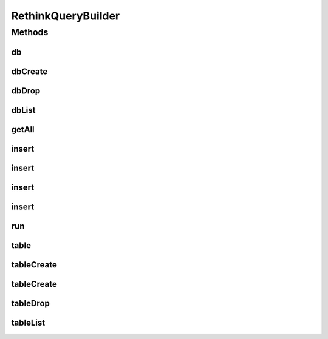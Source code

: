 .. java:import:: com.rethinkdb RethinkDBConnection

.. java:import:: com.rethinkdb RethinkDBConstants

.. java:import:: com.rethinkdb.model DBObject

.. java:import:: com.rethinkdb.proto Q2L

.. java:import:: com.rethinkdb.proto RTermBuilder

.. java:import:: com.rethinkdb.query.option Durability

.. java:import:: com.rethinkdb.response DMLResult

.. java:import:: com.rethinkdb.response InsertResult

.. java:import:: java.util Arrays

.. java:import:: java.util List

RethinkQueryBuilder
===================

.. java:package:: com.rethinkdb.query
   :noindex:

.. java:type:: public class RethinkQueryBuilder

   This class is the entry point for all the query, insert, dml actions that we can perform on a RethinkDB Instance.

Methods
-------
db
^^

.. java:method:: public RethinkQueryBuilder db(String dbName)
   :outertype: RethinkQueryBuilder

dbCreate
^^^^^^^^

.. java:method:: public RethinkTerminatingQuery<DMLResult> dbCreate(String dbName)
   :outertype: RethinkQueryBuilder

dbDrop
^^^^^^

.. java:method:: public RethinkTerminatingQuery<DMLResult> dbDrop(String dbName)
   :outertype: RethinkQueryBuilder

dbList
^^^^^^

.. java:method:: public RethinkTerminatingQuery<List> dbList()
   :outertype: RethinkQueryBuilder

getAll
^^^^^^

.. java:method:: public RethinkTerminatingQuery<InsertResult> getAll(String key, String... keys)
   :outertype: RethinkQueryBuilder

insert
^^^^^^

.. java:method:: public RethinkTerminatingQuery<InsertResult> insert(DBObject... objects)
   :outertype: RethinkQueryBuilder

insert
^^^^^^

.. java:method:: public RethinkTerminatingQuery<InsertResult> insert(List<DBObject> objects)
   :outertype: RethinkQueryBuilder

insert
^^^^^^

.. java:method:: public RethinkTerminatingQuery<InsertResult> insert(DBObject dbObject, Durability durability, boolean returnVals, boolean upsert)
   :outertype: RethinkQueryBuilder

insert
^^^^^^

.. java:method:: public RethinkTerminatingQuery<InsertResult> insert(List<DBObject> dbObjects, Durability durability, boolean returnVals, boolean upsert)
   :outertype: RethinkQueryBuilder

   Insert a list of DBObjects into the database

   :param dbObjects: dbObjects
   :param durability: Hard or Soft (leave null for default)
   :param returnVals: if set to true and in case of a single insert/upsert, the inserted/updated document will be returned.
   :param upsert: when set to true, performs a replace if a document with the same primary key exists.
   :return: InsertResult

run
^^^

.. java:method:: public List run(RethinkDBConnection connection)
   :outertype: RethinkQueryBuilder

table
^^^^^

.. java:method:: public RethinkQueryBuilder table(String tableName)
   :outertype: RethinkQueryBuilder

tableCreate
^^^^^^^^^^^

.. java:method:: public RethinkTerminatingQuery<DMLResult> tableCreate(String tableName)
   :outertype: RethinkQueryBuilder

tableCreate
^^^^^^^^^^^

.. java:method:: public RethinkTerminatingQuery<DMLResult> tableCreate(String tableName, String primaryKey, Durability durability, String datacenter)
   :outertype: RethinkQueryBuilder

   Create table with tableName, primaryKey, Durability on a specific dataCenter.

   :param tableName: tableName (mandatory)
   :param primaryKey: primary key (leave null for default)
   :param durability: durability (leave null for default)
   :param datacenter: datacenter (leave null for default)
   :return: query

tableDrop
^^^^^^^^^

.. java:method:: public RethinkTerminatingQuery<DMLResult> tableDrop(String tableName)
   :outertype: RethinkQueryBuilder

tableList
^^^^^^^^^

.. java:method:: public RethinkTerminatingQuery<List> tableList()
   :outertype: RethinkQueryBuilder

